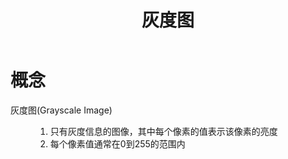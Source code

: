 :PROPERTIES:
:ID:       18e551b3-7071-4912-911f-65c6c38b8f8b
:END:
#+title: 灰度图
#+LAST_MODIFIED: 2025-03-04 16:55:26

* 概念
- 灰度图(Grayscale Image) ::
  1. 只有灰度信息的图像，其中每个像素的值表示该像素的亮度
  2. 每个像素值通常在0到255的范围内

